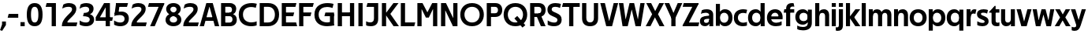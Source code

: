 SplineFontDB: 3.0
FontName: Techna-Regular
FullName: Techna Regular
FamilyName: Techna
Weight: Regular
Copyright: Copyright (c) 2019, Carl Enlund
UComments: "2019-5-11: Created with FontForge (http://fontforge.org)"
Version: 001.000
ItalicAngle: 0
UnderlinePosition: -100
UnderlineWidth: 50
Ascent: 800
Descent: 200
InvalidEm: 0
LayerCount: 2
Layer: 0 0 "Back" 1
Layer: 1 0 "Fore" 0
XUID: [1021 637 837473831 1446149]
FSType: 0
OS2Version: 0
OS2_WeightWidthSlopeOnly: 0
OS2_UseTypoMetrics: 1
CreationTime: 1557605594
ModificationTime: 1558645814
PfmFamily: 17
TTFWeight: 400
TTFWidth: 5
LineGap: 90
VLineGap: 0
OS2TypoAscent: 0
OS2TypoAOffset: 1
OS2TypoDescent: 0
OS2TypoDOffset: 1
OS2TypoLinegap: 0
OS2WinAscent: 0
OS2WinAOffset: 1
OS2WinDescent: 0
OS2WinDOffset: 1
HheadAscent: 0
HheadAOffset: 1
HheadDescent: 0
HheadDOffset: 1
OS2Vendor: 'PfEd'
Lookup: 258 0 0 "'kern' Horizontal Kerning in Latin lookup 0" { "'kern' Horizontal Kerning in Latin lookup 0-1" [150,15,0] } ['kern' ('DFLT' <'dflt' > 'latn' <'dflt' > ) ]
MarkAttachClasses: 1
DEI: 91125
LangName: 1033
Encoding: ISO8859-1
UnicodeInterp: none
NameList: AGL For New Fonts
DisplaySize: -72
AntiAlias: 1
FitToEm: 0
WinInfo: 50 25 3
BeginPrivate: 0
EndPrivate
Grid
-976 -155 m 0
 2024 -155 l 1024
-1021.83337402 1300 m 0
 -1021.83337402 -700 l 1024
-1000 503 m 0
 2000 503 l 1024
-1000 413.916992188 m 0
 2000 413.916992188 l 1024
-1000 688 m 0
 2000 688 l 1024
EndSplineSet
BeginChars: 256 69

StartChar: D
Encoding: 68 68 0
Width: 695
VWidth: 0
Flags: HW
LayerCount: 2
Fore
SplineSet
322 121 m 5
 322 0 l 5
 142 0 l 1
 142 121 l 1
 322 121 l 5
332 688 m 5
 326 567 l 5
 142 567 l 1
 142 688 l 1
 332 688 l 5
60 0 m 1
 60 688 l 1
 194 688 l 1
 194 0 l 1
 60 0 l 1
332 688 m 5
 555.106733588 688 675 540.865234375 675 350 c 3
 675 152.017578125 551.669727554 0 322 0 c 5
 322 121 l 5
 469.964969758 121 542 221.337890625 542 346 c 3
 542 468.446289062 471.274537853 567 326 567 c 5
 332 688 l 5
EndSplineSet
EndChar

StartChar: E
Encoding: 69 69 1
Width: 553
VWidth: 0
Flags: HW
LayerCount: 2
Fore
SplineSet
125 412.916992188 m 1
 455 412.916992188 l 1
 423 293 l 1
 123 292.916992188 l 1
 125 412.916992188 l 1
125 123 m 1
 515 123 l 1
 548 0 l 1
 125 0 l 1
 125 123 l 1
125 688 m 1
 525 688 l 1
 493 565 l 1
 125 565 l 1
 125 688 l 1
60 0 m 1
 60 688 l 1
 194 688 l 1
 194 0 l 1
 60 0 l 1
EndSplineSet
Kerns2: 13 -20 "'kern' Horizontal Kerning in Latin lookup 0-1"
EndChar

StartChar: C
Encoding: 67 67 2
Width: 614
VWidth: 0
Flags: HW
LayerCount: 2
Fore
SplineSet
561 546 m 5
 529 556.56 480 570 413 570 c 7
 301 570 154 519.6925825 154 347 c 7
 154 177.723848545 288 113 421 113 c 7
 485 113 547 126.575757576 589 145 c 5
 589 17 l 5
 556.762105083 3.51858836207 492.828382555 -11 413 -11 c 7
 237.42578125 -11 20 72.3076171875 20 343 c 7
 20 629.174804688 263.901367188 697 432 697 c 7
 507.048549107 697 567.306989397 682.473899148 594 674 c 5
 561 546 l 5
EndSplineSet
Kerns2: 3 -30 "'kern' Horizontal Kerning in Latin lookup 0-1" 2 -30 "'kern' Horizontal Kerning in Latin lookup 0-1" 13 -30 "'kern' Horizontal Kerning in Latin lookup 0-1"
EndChar

StartChar: G
Encoding: 71 71 3
Width: 700
VWidth: 0
Flags: HW
LayerCount: 2
Fore
SplineSet
594 541 m 1
 568 550.310344828 497 571 420 571 c 3
 304.763006203 571 154 523.383840415 154 347 c 3
 154 177.000446188 285.142143004 112 431 112 c 3
 493 112 562.653846154 128.593406593 594 145 c 1
 642 16 l 1
 606.495412844 7.0989010989 502.940366972 -11 427 -11 c 3
 230.551980198 -11 20 72.7607421875 20 343 c 3
 20 630 266.224609375 697 431 697 c 3
 527.097421875 697 594.650429688 680 627 670 c 1
 594 541 l 1
513 16 m 1
 513 355 l 5
 642 355 l 5
 642 16 l 1
 513 16 l 1
368 405 m 5
 642 405 l 5
 642 286 l 5
 337 286 l 5
 368 405 l 5
EndSplineSet
EndChar

StartChar: T
Encoding: 84 84 4
Width: 563
VWidth: 0
Flags: HW
LayerCount: 2
Fore
SplineSet
559 688 m 5
 559 565 l 5
 -4 565 l 5
 28 688 l 5
 559 688 l 5
222 0 m 1
 222 639 l 1
 356 639 l 1
 356 0 l 1
 222 0 l 1
EndSplineSet
Kerns2: 7 -40 "'kern' Horizontal Kerning in Latin lookup 0-1" 13 -15 "'kern' Horizontal Kerning in Latin lookup 0-1" 41 -90 "'kern' Horizontal Kerning in Latin lookup 0-1"
EndChar

StartChar: H
Encoding: 72 72 5
Width: 641
VWidth: 0
Flags: HW
LayerCount: 2
Fore
SplineSet
121 413.916992188 m 1
 522 413.916992188 l 1
 522 291 l 1
 121 290.916992188 l 1
 121 413.916992188 l 1
447 0 m 1
 447 688 l 1
 581 688 l 1
 581 0 l 1
 447 0 l 1
60 0 m 1
 60 688 l 1
 194 688 l 1
 194 0 l 1
 60 0 l 1
EndSplineSet
EndChar

StartChar: N
Encoding: 78 78 6
Width: 641
VWidth: 0
Flags: HW
LayerCount: 2
Fore
SplineSet
103 653 m 1
 189 688 l 1
 217 688 l 1
 551 35 l 5
 466 0 l 5
 438 0 l 5
 103 653 l 1
447 0 m 1
 447 688 l 1
 581 688 l 1
 581 0 l 1
 447 0 l 1
60 0 m 1
 60 688 l 1
 194 688 l 1
 194 0 l 1
 60 0 l 1
EndSplineSet
EndChar

StartChar: A
Encoding: 65 65 7
Width: 635
VWidth: 0
Flags: HW
LayerCount: 2
Fore
SplineSet
489 0 m 5
 287 688 l 5
 421 688 l 5
 627 0 l 5
 489 0 l 5
8 0 m 5
 218 688 l 5
 348 688 l 5
 142 0 l 5
 8 0 l 5
121 275 m 5
 515 275 l 5
 515 158 l 5
 121 158 l 5
 121 275 l 5
EndSplineSet
EndChar

StartChar: B
Encoding: 66 66 8
Width: 589
VWidth: 0
Flags: HW
LayerCount: 2
Fore
SplineSet
332 118 m 1
 338 0 l 1
 142 0 l 1
 142 118 l 1
 332 118 l 1
401 406 m 1
 401 291 l 1
 142 291 l 1
 142 406 l 1
 401 406 l 1
352 373 m 1
 480.846938776 373 559 294.446742869 559 196 c 7
 559 82.578680203 479.991500785 0 338 0 c 1
 332 118 l 1
 392.474624748 118 422 156.797219016 422 205 c 3
 422 252.6484375 392.474624748 291 332 291 c 1
 352 373 l 1
338 688 m 1
 326 568 l 1
 142 568 l 1
 142 688 l 1
 338 688 l 1
60 0 m 1
 60 688 l 1
 194 688 l 1
 194 0 l 1
 60 0 l 1
338 688 m 1
 471.01953125 688 541 606.537142857 541 512 c 7
 541 415.584072672 478.049180328 344 361 344 c 1
 326 406 l 1
 378.526296593 406 407 440.121439119 407 487 c 3
 407 533.903271484 378.526296593 568 326 568 c 1
 338 688 l 1
EndSplineSet
EndChar

StartChar: F
Encoding: 70 70 9
Width: 525
VWidth: 0
Flags: HW
LayerCount: 2
Fore
SplineSet
125 406.916992188 m 5
 451 406.916992188 l 5
 419 286 l 5
 125 286 l 5
 125 406.916992188 l 5
  Spiro
    125 406.917 v
    451 406.917 v
    419 286 v
    125 286 v
    0 0 z
  EndSpiro
125 688 m 1
 525 688 l 1
 492 565 l 1
 125 565 l 1
 125 688 l 1
60 0 m 1
 60 688 l 1
 194 688 l 1
 194 0 l 1
 60 0 l 1
  Spiro
    60 0 v
    60 688 v
    194 688 v
    194 0 v
    0 0 z
  EndSpiro
EndSplineSet
EndChar

StartChar: I
Encoding: 73 73 10
Width: 264
VWidth: 0
Flags: HW
LayerCount: 2
Fore
SplineSet
65 0 m 1
 65 688 l 1
 199 688 l 1
 199 0 l 1
 65 0 l 1
EndSplineSet
EndChar

StartChar: L
Encoding: 76 76 11
Width: 517
VWidth: 0
Flags: HW
LayerCount: 2
Fore
SplineSet
60 0 m 1
 60 688 l 1
 194 688 l 1
 194 0 l 1
 60 0 l 1
125 0 m 1
 125 123 l 1
 517 123 l 1
 486 0 l 1
 125 0 l 1
EndSplineSet
Kerns2: 4 -105 "'kern' Horizontal Kerning in Latin lookup 0-1"
EndChar

StartChar: M
Encoding: 77 77 12
Width: 751
VWidth: 0
Flags: HW
LayerCount: 2
Fore
SplineSet
557 0 m 1
 557 688 l 1
 691 688 l 1
 691 0 l 1
 557 0 l 1
327 266 m 1
 327 323 l 1
 530 688 l 1
 647 688 l 1
 427 266 l 1
 327 266 l 1
325 266 m 1
 101 688 l 1
 223 688 l 1
 425 330 l 1
 425 266 l 1
 325 266 l 1
60 0 m 1
 60 688 l 1
 194 688 l 1
 194 0 l 1
 60 0 l 1
EndSplineSet
EndChar

StartChar: O
Encoding: 79 79 13
Width: 788
VWidth: 0
Flags: HW
LayerCount: 2
Fore
SplineSet
394 705 m 3
 638.69140625 705 768 538.087009006 768 346 c 3
 768 151.690561148 638.69140625 -17 394 -17 c 3
 149.30859375 -17 20 151.690561148 20 346 c 3
 20 538.087009006 149.30859375 705 394 705 c 3
394 584 m 3
 235.959480728 584 153 468.999593099 153 346 c 3
 153 220.933025422 235.959480728 104 394 104 c 7
 552.040519272 104 635 220.933025422 635 346 c 3
 635 468.999593099 552.040519272 584 394 584 c 3
EndSplineSet
EndChar

StartChar: P
Encoding: 80 80 14
Width: 566
VWidth: 0
Flags: HW
LayerCount: 2
Fore
SplineSet
324 381 m 5
 325 261 l 5
 142 261 l 1
 142 381 l 1
 324 381 l 5
331 688 m 5
 324 566 l 5
 142 566 l 1
 142 688 l 1
 331 688 l 5
60 0 m 1
 60 688 l 1
 194 688 l 1
 194 0 l 1
 60 0 l 1
331 688 m 5
 476.442223837 688 551 596.690501493 551 477 c 7
 551 354.114271831 474.379065328 261 325 261 c 5
 324 381 l 5
 388.069233905 381 416 421.958288434 416 475 c 7
 416 525.419433594 388.069233905 566 324 566 c 5
 331 688 l 5
EndSplineSet
EndChar

StartChar: Q
Encoding: 81 81 15
Width: 788
VWidth: 0
Flags: HW
LayerCount: 2
Fore
SplineSet
618 -60 m 5
 361 228 l 5
 452 304 l 5
 709 16 l 5
 618 -60 l 5
EndSplineSet
Refer: 13 79 N 1 0 0 1 0 0 2
EndChar

StartChar: R
Encoding: 82 82 16
Width: 581
VWidth: 0
Flags: HW
LayerCount: 2
Fore
SplineSet
367 383 m 1
 367 268 l 1
 142 268 l 1
 142 383 l 1
 367 383 l 1
332 688 m 1
 325 566 l 1
 142 566 l 1
 142 688 l 1
 332 688 l 1
60 0 m 1
 60 688 l 1
 194 688 l 1
 194 0 l 1
 60 0 l 1
332 688 m 1
 474.695601342 688 551 599.302439024 551 479 c 3
 551 360.708177649 478.213114755 268 311 268 c 5
 325 383 l 1
 388.372829189 383 416 423.522561961 416 476 c 3
 416 525.865373884 388.372829189 566 325 566 c 1
 332 688 l 1
402 0 m 1
 257 316 l 1
 404 316 l 1
 551 0 l 1
 402 0 l 1
EndSplineSet
EndChar

StartChar: U
Encoding: 85 85 17
Width: 624
VWidth: 0
Flags: HW
LayerCount: 2
Fore
SplineSet
192 240 m 2
 192 155.22176296 231.837791314 107 312 107 c 7
 392.162208686 107 432 155.22176296 432 240 c 2
 432 688 l 1
 566 688 l 1
 566 229 l 2
 566 75.9666992187 478.180578807 -17 312 -17 c 7
 145.819421193 -17 58 75.9666992188 58 229 c 2
 58 688 l 1
 192 688 l 1
 192 240 l 2
EndSplineSet
EndChar

StartChar: V
Encoding: 86 86 18
Width: 587
VWidth: 0
Flags: HW
LayerCount: 2
Fore
SplineSet
945 362 m 1049
255 0 m 5,0,-1
 435 688 l 1,1,-1
 577 688 l 1,2,-1
 384 0 l 5,3,-1
 255 0 l 5,0,-1
199 0 m 5,4,-1
 10 688 l 1,5,-1
 156 688 l 1,6,-1
 332 0 l 5,7,-1
 199 0 l 5,4,-1
EndSplineSet
EndChar

StartChar: Z
Encoding: 90 90 19
Width: 550
VWidth: 0
Flags: HW
LayerCount: 2
Fore
SplineSet
21 26 m 1
 103 121 l 1
 550 121 l 1
 517 0 l 1
 21 0 l 1
 21 26 l 1
527 662 m 1
 444 567 l 1
 23 567 l 5
 56 688 l 5
 527 688 l 1
 527 662 l 1
21 26 m 1
 371 652 l 1
 527 662 l 1
 177 38 l 1
 21 26 l 1
EndSplineSet
EndChar

StartChar: space
Encoding: 32 32 20
Width: 200
VWidth: 0
Flags: HW
LayerCount: 2
EndChar

StartChar: W
Encoding: 87 87 21
Width: 867
VWidth: 0
Flags: HW
LayerCount: 2
Fore
SplineSet
596 0 m 5
 706 688 l 1
 842 688 l 1
 720 0 l 5
 596 0 l 5
553 0 m 5
 386 688 l 1
 508 688 l 1
 677 0 l 5
 553 0 l 5
188 0 m 1
 363 688 l 1
 479 688 l 1
 305 0 l 1
 188 0 l 1
141 0 m 1
 25 688 l 1
 165 688 l 1
 269 0 l 1
 141 0 l 1
EndSplineSet
EndChar

StartChar: Y
Encoding: 89 89 22
Width: 557
VWidth: 0
Flags: HW
LayerCount: 2
Fore
SplineSet
212 0 m 1
 212 328 l 1
 346 328 l 1
 346 0 l 1
 212 0 l 1
215 251 m 1
 416 688 l 1
 562 688 l 1
 342 243 l 5
 215 251 l 1
214 241 m 5
 -5 688 l 1
 145 688 l 1
 346 254 l 1
 214 241 l 5
EndSplineSet
EndChar

StartChar: X
Encoding: 88 88 23
Width: 588
VWidth: 0
Flags: HW
LayerCount: 2
Back
SplineSet
151 0 m 1
 0 0 l 1
 431 688 l 1
 581 688 l 1
 151 0 l 1
439 0 m 1
 17 688 l 1
 173 688 l 1
 594 0 l 1
 439 0 l 1
EndSplineSet
Fore
SplineSet
151 0 m 1
 0 0 l 1
 204.015625 355.854492188 l 1
 17 688 l 1
 173 688 l 1
 301.1953125 449.426757812 l 1
 431 688 l 1
 581 688 l 1
 390.020507812 357.194335938 l 1
 594 0 l 1
 439 0 l 1
 292.840820312 263.62109375 l 5
 151 0 l 1
EndSplineSet
EndChar

StartChar: S
Encoding: 83 83 24
Width: 505
VWidth: 0
Flags: HW
LayerCount: 2
Fore
SplineSet
462 667 m 1
 431 542 l 1
 372.388157895 570.194444444 325.197747481 577 280 577 c 3
 211.616071429 577 169 554.302631579 169 502 c 3
 169 461.482421875 193 444.896551724 258 418 c 2
 316 394 l 2
 422 350.137931034 485 304 485 198 c 3
 485 60.6602870813 392 -10 241 -10 c 3
 162.838867188 -10 91.0146484375 9.10904296875 42 39 c 1
 42 174 l 1
 102 132.636363636 177 109 250 109 c 3
 314.362745098 109 351 132.707596009 351 190 c 3
 351 228 321.184041451 246.547357513 249 277 c 2
 185 304 l 2
 103.627836788 338.328881355 35 375.6328125 35 499 c 3
 35 621.388886719 133 698 289 698 c 3
 356.562589799 698 424.124208648 684.848083496 462 667 c 1
EndSplineSet
EndChar

StartChar: K
Encoding: 75 75 25
Width: 591
VWidth: 0
Flags: HW
LayerCount: 2
Fore
SplineSet
160 360 m 1
 327 360 l 1
 601 0 l 1
 431 0 l 1
 160 360 l 1
161 351 m 1
 426 688 l 1
 587 688 l 1
 322 351 l 1
 161 351 l 1
60 0 m 1
 60 688 l 1
 194 688 l 1
 194 0 l 1
 60 0 l 1
EndSplineSet
EndChar

StartChar: J
Encoding: 74 74 26
Width: 476
VWidth: 0
Flags: HW
LayerCount: 2
Fore
SplineSet
354 688 m 5
 354 565 l 5
 46 565 l 5
 78 688 l 5
 354 688 l 5
35 147 m 1
 76.4951171875 126.076171875 113.338867188 115 162 115 c 3
 240.080078125 115 284 149 284 228 c 2
 284 688 l 1
 418 688 l 1
 418 217 l 2
 418 65 334.424804688 -9 176 -9 c 3
 125.143554688 -9 64.1728515625 1.73046875 35 22 c 1
 35 147 l 1
EndSplineSet
EndChar

StartChar: Odieresis
Encoding: 214 214 27
Width: 788
VWidth: 0
Flags: HW
LayerCount: 2
Fore
SplineSet
429 750 m 1
 429 883 l 1
 563 883 l 1
 563 750 l 1
 429 750 l 1
225 750 m 5
 225 883 l 5
 359 883 l 5
 359 750 l 5
 225 750 l 5
EndSplineSet
Refer: 13 79 N 1 0 0 1 0 0 2
EndChar

StartChar: o
Encoding: 111 111 28
Width: 578
VWidth: 0
Flags: HW
LayerCount: 2
Fore
SplineSet
289 518 m 3
 459.931640625 518 558 402 558 252 c 3
 558 101 459.931640625 -15 289 -15 c 3
 118.068359375 -15 20 101 20 252 c 3
 20 402 118.068359375 518 289 518 c 3
289 404 m 3
 197.461914062 404 149 336.106445312 149 252 c 3
 149 167.900390625 197.461914062 99 289 99 c 3
 380.538085938 99 429 167.900390625 429 252 c 3
 429 336.106445312 380.538085938 404 289 404 c 3
EndSplineSet
EndChar

StartChar: i
Encoding: 105 105 29
Width: 229
VWidth: 0
Flags: HW
LayerCount: 2
Fore
SplineSet
50 566 m 5
 50 688 l 5
 179 688 l 5
 179 566 l 5
 50 566 l 5
50 0 m 1
 50 503 l 1
 179 503 l 1
 179 0 l 1
 50 0 l 1
EndSplineSet
EndChar

StartChar: hyphen
Encoding: 45 45 30
Width: 384
VWidth: 0
Flags: HW
LayerCount: 2
Fore
SplineSet
354 363 m 5
 354 239 l 5
 18 239 l 1
 50 363 l 1
 354 363 l 5
EndSplineSet
EndChar

StartChar: l
Encoding: 108 108 31
Width: 229
VWidth: 0
Flags: HW
LayerCount: 2
Fore
SplineSet
50 0 m 1
 50 688 l 5
 179 688 l 5
 179 0 l 1
 50 0 l 1
EndSplineSet
EndChar

StartChar: n
Encoding: 110 110 32
Width: 536
VWidth: 0
Flags: HW
LayerCount: 2
Fore
SplineSet
50 0 m 1
 50 503 l 1
 175 503 l 5
 176 360 l 1
 179 360 l 1
 179 0 l 1
 50 0 l 1
162 358 m 1
 162 450.981445312 219.5859375 512 325 512 c 3
 430.52734375 512 492 442.806640625 492 338 c 2
 492 0 l 1
 363 0 l 1
 363 298 l 2
 363 355.795898438 334.674804688 394 276 394 c 3
 214.6328125 394 179 356.756835938 179 288 c 1
 162 358 l 1
EndSplineSet
EndChar

StartChar: h
Encoding: 104 104 33
Width: 536
VWidth: 0
Flags: HW
LayerCount: 2
Fore
SplineSet
50 0 m 1
 50 688 l 1
 179 688 l 1
 179 0 l 1
 50 0 l 1
162 358 m 1
 162 450.981445312 219.5859375 512 325 512 c 3
 430.52734375 512 492 442.806640625 492 338 c 2
 492 0 l 1
 363 0 l 1
 363 298 l 6
 363 355.795898438 334.674804688 394 276 394 c 3
 214.6328125 394 179 356.756835938 179 288 c 1
 162 358 l 1
EndSplineSet
EndChar

StartChar: a
Encoding: 97 97 34
Width: 485
VWidth: 0
Flags: HW
LayerCount: 2
Fore
SplineSet
314 316 m 1
 314 366.165039062 279.022460938 399 202 399 c 3
 141.818359375 399 85.7646484375 379.526367188 50 362 c 1
 81 482 l 1
 118.48046875 501 171.612304688 512 229 512 c 3
 375.086914062 512 441 441.599609375 441 336 c 1
 314 316 l 1
441 336 m 1
 441 0 l 1
 318 0 l 1
 317 143 l 1
 314 143 l 1
 314 316 l 1
 441 336 l 1
148 159 m 3
 148 122 175.713867188 100 220 100 c 3
 280.9296875 100 314 133.859375 314 197 c 1
 331 145 l 1
 331 52.3671875 272.215820312 -8 181 -8 c 3
 76.0458984375 -8 19 57 19 144 c 7
 19 279.619140625 143.986328125 297.154296875 246.7890625 306.006835938 c 2
 328 313 l 1
 328 223 l 1
 232.8515625 215.999023438 l 2
 182.975585938 212.329101562 148 194.909179688 148 159 c 3
EndSplineSet
EndChar

StartChar: u
Encoding: 117 117 35
Width: 532
VWidth: 0
Flags: HW
LayerCount: 2
Fore
SplineSet
482 503 m 1
 482 0 l 1
 357 0 l 5
 356 143 l 1
 353 143 l 1
 353 503 l 1
 482 503 l 1
370 145 m 1
 370 52.0185546875 313.12109375 -9 209 -9 c 3
 104.736328125 -9 44 60.5908203125 44 166 c 2
 44 503 l 1
 173 503 l 1
 173 205 l 2
 173 147.204101562 200.674804688 109 258 109 c 3
 318.1015625 109 353 146.243164062 353 215 c 1
 370 145 l 1
EndSplineSet
EndChar

StartChar: b
Encoding: 98 98 36
Width: 597
VWidth: 0
Flags: HW
LayerCount: 2
Fore
SplineSet
179 143 m 1
 179 202 l 1
 178 202 l 1
 178 302 l 1
 179 302 l 1
 179 688 l 1
 50 688 l 1
 50 0 l 1
 175 0 l 5
 176 143 l 1
 179 143 l 1
338 515 m 3
 220.592773438 515 147 429.221679688 147 322 c 1
 147 182 l 1
 147 74.71875 219.80859375 -12 338 -12 c 3
 488.045898438 -12 577 102.696289062 577 252 c 3
 577 400.30859375 488.045898438 515 338 515 c 3
313 401 m 3
 401.26953125 401 448 334.446289062 448 252 c 3
 448 169.549804688 401.26953125 102 313 102 c 3
 224.73046875 102 178 169.549804688 178 252 c 3
 178 334.446289062 224.73046875 401 313 401 c 3
EndSplineSet
EndChar

StartChar: d
Encoding: 100 100 37
Width: 597
VWidth: 0
Flags: HW
LayerCount: 2
Fore
SplineSet
418 143 m 1
 418 202 l 1
 419 202 l 1
 419 302 l 1
 418 302 l 1
 418 688 l 1
 547 688 l 1
 547 0 l 1
 422 0 l 5
 421 143 l 1
 418 143 l 1
264 515 m 3
 376.352539062 515 450 429.221679688 450 322 c 1
 450 182 l 17
 450 74.71875 377.13671875 -12 264 -12 c 3
 108.954101562 -12 20 102.696289062 20 252 c 3
 20 400.30859375 108.954101562 515 264 515 c 3
284 401 m 3
 195.73046875 401 149 334.446289062 149 252 c 3
 149 169.549804688 195.73046875 102 284 102 c 3
 372.26953125 102 419 169.549804688 419 252 c 3
 419 334.446289062 372.26953125 401 284 401 c 3
EndSplineSet
EndChar

StartChar: p
Encoding: 112 112 38
Width: 597
VWidth: 0
Flags: HW
LayerCount: 2
Fore
SplineSet
179 360 m 1
 179 301 l 1
 178 301 l 1
 178 201 l 1
 179 201 l 1
 179 -155 l 1
 50 -155 l 1
 50 503 l 1
 175 503 l 1
 176 360 l 1
 179 360 l 1
338 -12 m 3
 220.647460938 -12 147 73.7783203125 147 181 c 1
 147 321 l 1
 147 428.28125 219.86328125 515 339 515 c 3
 488.045898438 515 577 400.303710938 577 251 c 3
 577 102.69140625 488.045898438 -12 338 -12 c 3
313 102 m 3
 401.26953125 102 448 168.553710938 448 251 c 3
 448 333.450195312 401.26953125 401 313 401 c 3
 224.73046875 401 178 333.450195312 178 251 c 3
 178 168.553710938 224.73046875 102 313 102 c 3
EndSplineSet
EndChar

StartChar: q
Encoding: 113 113 39
Width: 597
VWidth: 0
Flags: HW
LayerCount: 2
Fore
SplineSet
418 360 m 1
 418 301 l 1
 419 301 l 1
 419 201 l 1
 418 201 l 1
 418 -155 l 1
 547 -155 l 1
 547 503 l 1
 422 503 l 5
 421 360 l 1
 418 360 l 1
259 -12 m 3
 376.352539062 -12 450 73.7783203125 450 181 c 1
 450 322 l 1
 450 428.727539062 377.13671875 515 259 515 c 3
 108.954101562 515 20 400.303710938 20 251 c 3
 20 102.69140625 108.954101562 -12 259 -12 c 3
284 102 m 3
 195.73046875 102 149 168.553710938 149 251 c 3
 149 333.450195312 195.73046875 401 284 401 c 3
 372.26953125 401 419 333.450195312 419 251 c 3
 419 168.553710938 372.26953125 102 284 102 c 3
EndSplineSet
EndChar

StartChar: t
Encoding: 116 116 40
Width: 337
VWidth: 0
Flags: HW
LayerCount: 2
Fore
SplineSet
315 393 m 5
 -10 393 l 1
 -10 418 l 1
 168 612 l 1
 168 503 l 1
 315 503 l 1
 315 393 l 5
67 145 m 2
 67 433 l 1
 168 612 l 1
 196 612 l 1
 196 175 l 2
 196 124 211.7578125 108 266 108 c 3
 282 108 300.888671875 111.22265625 317 117 c 1
 317 7 l 1
 301.106445312 -0.7998046875 263 -6 236 -6 c 3
 122.309570312 -6 67 37 67 145 c 2
EndSplineSet
EndChar

StartChar: e
Encoding: 101 101 41
Width: 539
VWidth: 0
Flags: HW
LayerCount: 2
Fore
SplineSet
90 298 m 1
 450 298 l 1
 450 205 l 1
 90 205 l 1
 90 298 l 1
486 25 m 1
 445 0.857421875 378 -14 303 -14 c 3
 123 -14 20 91.6025390625 20 252 c 3
 20 397.436523438 113.728515625 517 280 517 c 3
 430.099609375 517 517 408.4453125 517 273 c 3
 517 249.34765625 516.25 227.666992188 514 205 c 1
 384 205 l 1
 387 226.685546875 389 249.357421875 389 274 c 3
 389 347.439453125 353.318359375 405 277 405 c 3
 194.354492188 405 149 344.3984375 149 253 c 7
 149 164 196 99 317 99 c 3
 367 99 434.225585938 114.063476562 486 143 c 1
 486 25 l 1
EndSplineSet
EndChar

StartChar: s
Encoding: 115 115 42
Width: 416
VWidth: 0
Flags: HW
LayerCount: 2
Fore
SplineSet
380 490 m 1
 351 379 l 1
 311 399.25 273 406 233 406 c 3
 177 406 156 392 156 368 c 3
 156 348.405273438 163.870119255 338.683598772 203.420898438 322.404296875 c 2
 270 295 l 2
 355 260.013567625 398 226.896484375 398 141 c 3
 398 44 322 -14 202 -14 c 3
 134.212890625 -14 75.8056640625 2 39 24 c 1
 39 143 l 1
 91 111.354492188 149 94 204 94 c 3
 255 94 272 108.349609375 272 135 c 3
 272 154.771484375 257.906240827 167.773415397 220.310546875 183.375976562 c 2
 143.860351562 215.103515625 l 2
 86.0411023207 239.099039526 30 270.952148438 30 361 c 3
 30 459 110 517 240 517 c 3
 295 517 350 505.119140625 380 490 c 1
EndSplineSet
EndChar

StartChar: c
Encoding: 99 99 43
Width: 457
VWidth: 0
Flags: HW
LayerCount: 2
Fore
SplineSet
412 381 m 1
 384.142857143 390.06640625 355.357142857 398 308 398 c 3
 240.829101562 398 149 366.248046875 149 253 c 3
 149 144.887695312 233.637695312 101 314 101 c 3
 356.943899263 101 408.672240218 112.458007812 436 126 c 1
 436 10 l 1
 412.549418605 -0.953125 365.649224806 -13 308 -13 c 3
 179.7734375 -13 20 49.380859375 20 249 c 3
 20 465.290039062 198.962890625 516 322 516 c 3
 377.537190083 516 422.165289256 503.5 442 496 c 1
 412 381 l 1
EndSplineSet
EndChar

StartChar: r
Encoding: 114 114 44
Width: 357
VWidth: 0
Flags: HW
LayerCount: 2
Fore
SplineSet
50 0 m 1
 50 503 l 1
 174 503 l 1
 175 360 l 1
 179 360 l 1
 179 0 l 1
 50 0 l 1
328 362 m 1
 307 369 294 372 273 372 c 3
 213 372 179 335.809379829 179 247 c 1
 163 328 l 5
 163 437.887054443 213.732064651 510 304 510 c 3
 325 510 344 506 362 495 c 1
 328 362 l 1
EndSplineSet
EndChar

StartChar: v
Encoding: 118 118 45
Width: 495
VWidth: 0
Flags: HW
LayerCount: 2
Fore
SplineSet
330 0 m 5
 210 0 l 5
 353 503 l 1
 485 503 l 1
 330 0 l 5
161 0 m 5
 10 503 l 1
 147 503 l 1
 288 0 l 5
 161 0 l 5
EndSplineSet
EndChar

StartChar: m
Encoding: 109 109 46
Width: 809
VWidth: 0
Flags: HW
LayerCount: 2
Fore
SplineSet
433 321 m 1
 433 435.11328125 494.119140625 510 606 510 c 3
 706.471679688 510 765 443.192382812 765 342 c 2
 765 0 l 1
 636 0 l 1
 636 302 l 2
 636 356.786132812 610.930664062 393 559 393 c 3
 503.958984375 393 472 357.513671875 472 292 c 1
 433 321 l 1
50 0 m 1
 50 503 l 1
 175 503 l 5
 176 360 l 1
 179 360 l 1
 179 0 l 1
 50 0 l 1
162 357 m 1
 162 449.377929688 215.346679688 510 313 510 c 3
 413.471679688 510 472 443.192382812 472 342 c 2
 472 0 l 1
 343 0 l 1
 343 302 l 2
 343 356.786132812 317.930664062 393 266 393 c 3
 210.958984375 393 179 357.513671875 179 292 c 1
 162 357 l 1
EndSplineSet
EndChar

StartChar: f
Encoding: 102 102 47
Width: 342
VWidth: 0
Flags: HW
LayerCount: 2
Fore
SplineSet
20 503 m 1
 335 503 l 1
 335 393 l 1
 0 393 l 1
 20 503 l 1
78 523 m 6
 78 669.16 190.8515625 697 264 697 c 3
 289.549019608 697 306.607843137 693.5 317 690 c 1
 338 580 l 1
 326.860648777 582.492675781 308.625 585 291 585 c 3
 245 585 207 571.229508197 207 525 c 2
 207 0 l 1
 78 0 l 1
 78 523 l 6
EndSplineSet
Kerns2: 34 -20 "'kern' Horizontal Kerning in Latin lookup 0-1"
EndChar

StartChar: g
Encoding: 103 103 48
Width: 593
VWidth: 0
Flags: HW
LayerCount: 2
Fore
SplineSet
414 360 m 1
 414 317 l 1
 415 317 l 1
 415 217 l 1
 414 217 l 1
 414 61 l 2
 414 -27.751953125 347.452148438 -57 259 -57 c 3
 205.911132812 -57 131.9140625 -41.98046875 80 -8 c 1
 80 -126 l 1
 123 -152 201 -166 263 -166 c 3
 445.28515625 -166 543 -80 543 72 c 2
 543 503 l 1
 418 503 l 1
 417 360 l 1
 414 360 l 1
257 20 m 3
 373.124023438 20 446 105.778320312 446 213 c 1
 446 322 l 1
 446 428.727539062 373.900390625 515 257 515 c 3
 108.209960938 515 20 407.254882812 20 267 c 3
 20 127.713867188 108.209960938 20 257 20 c 3
282 134 m 3
 195.0390625 134 149 193.407226562 149 267 c 3
 149 340.655273438 195.0390625 401 282 401 c 3
 368.9609375 401 415 340.655273438 415 267 c 3
 415 193.407226562 368.9609375 134 282 134 c 3
EndSplineSet
EndChar

StartChar: j
Encoding: 106 106 49
Width: 229
VWidth: 0
Flags: HW
LayerCount: 2
Fore
SplineSet
50 566 m 1
 50 688 l 1
 179 688 l 1
 179 566 l 1
 50 566 l 1
50 20 m 2
 50 503 l 1
 179 503 l 1
 179 23 l 2
 179 -108.186440678 115 -157 16 -157 c 3
 -6 -157 -35 -152.6 -48 -146 c 5
 -48 -38 l 1
 -34.8780487805 -42.32 -19 -44 -10 -44 c 3
 30 -44 50 -20.9180327869 50 20 c 2
EndSplineSet
EndChar

StartChar: k
Encoding: 107 107 50
Width: 503
VWidth: 0
Flags: HW
LayerCount: 2
Fore
SplineSet
158 260 m 1
 282 303 l 1
 508 0 l 1
 347 0 l 1
 158 260 l 1
153 260 m 1
 350 503 l 1
 503 503 l 1
 282 229 l 1
 153 260 l 1
50 0 m 1
 50 688 l 1
 179 688 l 1
 179 0 l 1
 50 0 l 1
EndSplineSet
EndChar

StartChar: w
Encoding: 119 119 51
Width: 726
VWidth: 0
Flags: HW
LayerCount: 2
Fore
SplineSet
602 0 m 1
 490 0 l 1
 580 503 l 1
 706 503 l 1
 602 0 l 1
458 0 m 1
 319 503 l 1
 429 503 l 1
 568 0 l 1
 458 0 l 1
266 0 m 1
 163 0 l 1
 302 503 l 1
 407 503 l 5
 266 0 l 1
122 0 m 1
 20 503 l 1
 151 503 l 1
 241 0 l 1
 122 0 l 1
EndSplineSet
EndChar

StartChar: x
Encoding: 120 120 52
Width: 492
VWidth: 0
Flags: HW
LayerCount: 2
Back
SplineSet
139 0 m 5
 -5 0 l 5
 343 503 l 5
 486 503 l 5
 139 0 l 5
349 0 m 5
 10 503 l 5
 159 503 l 5
 497 0 l 5
 349 0 l 5
EndSplineSet
Fore
SplineSet
139 0 m 5
 -5 0 l 5
 164.318359375 259.1875 l 5
 10 503 l 5
 159 503 l 5
 249.659179688 350.084960938 l 5
 343 503 l 5
 486 503 l 5
 330.3515625 262.881835938 l 5
 497 0 l 5
 349 0 l 5
 245.224609375 171.979492188 l 5
 139 0 l 5
EndSplineSet
EndChar

StartChar: y
Encoding: 121 121 53
Width: 488
VWidth: 0
Flags: HW
LayerCount: 2
Back
SplineSet
319.458984375 16.501953125 m 6
 280 -99 232.135144292 -158 125 -158 c 7
 86 -158 51 -149 33 -139 c 5
 33 -26 l 5
 54 -35 83 -43 109 -43 c 7
 158.692307692 -43 180.619242579 -14.9508700102 185 19 c 6
 189 50 l 5
 215 50 l 5
 352 503 l 5
 483 503 l 5
 331 50 l 5
 319.458984375 16.501953125 l 6
169 50 m 5
 8 503 l 5
 149 503 l 5
 294 50 l 5
 203 -49 l 5
 169 50 l 5
EndSplineSet
Fore
SplineSet
319.458984375 16.501953125 m 2
 280 -99 232.135144292 -158 125 -158 c 3
 86 -158 51 -149 33 -139 c 1
 33 -26 l 1
 54 -35 83 -43 109 -43 c 3
 158.692307692 -43 180.619242579 -14.9508700102 185 19 c 2
 189 50 l 1
 215 50 l 1
 352 503 l 1
 483 503 l 1
 319.458984375 16.501953125 l 2
8 503 m 1
 149 503 l 1
 294 50 l 1
 204 -49 l 5
 8 503 l 1
EndSplineSet
EndChar

StartChar: z
Encoding: 122 122 54
Width: 440
VWidth: 0
Flags: HW
LayerCount: 2
Fore
SplineSet
10 24 m 1
 90 112 l 1
 445 112 l 1
 410 0 l 1
 10 0 l 1
 10 24 l 1
424 479 m 1
 343 391 l 1
 10 391 l 1
 45 503 l 1
 424 503 l 1
 424 479 l 1
10 24 m 1
 275 466 l 1
 424 479 l 1
 159 39 l 5
 10 24 l 1
EndSplineSet
EndChar

StartChar: period
Encoding: 46 46 55
Width: 234
VWidth: 0
Flags: HW
LayerCount: 2
Fore
SplineSet
50 0 m 1
 50 133 l 1
 184 133 l 5
 184 0 l 5
 50 0 l 1
EndSplineSet
EndChar

StartChar: uni0080
Encoding: 128 128 56
Width: 632
VWidth: 0
Flags: HW
LayerCount: 2
Back
SplineSet
773 0 m 1
 773 688 l 1
 907 688 l 1
 907 0 l 1
 773 0 l 1
853 404.916992188 m 1
 1328 404.916992188 l 1
 1306 286.916992188 l 1
 853 286.916992188 l 1
 853 404.916992188 l 1
1117 1 m 1
 1117 689 l 1
 1251 689 l 1
 1251 1 l 1
 1117 1 l 1
854 688 m 1
 1173 688 l 1
 1173 566 l 1
 854 566 l 1
 854 688 l 1
EndSplineSet
Fore
SplineSet
459 0 m 1
 297 688 l 1
 432 688 l 1
 595 0 l 1
 459 0 l 1
186 688 m 1
 423 688 l 1
 423 566 l 1
 184 566 l 1
 186 688 l 1
10 0 m 1
 173 688 l 1
 306 688 l 1
 144 0 l 1
 10 0 l 1
124 298.916992188 m 1
 622 298.916992188 l 1
 600 180.916992188 l 1
 124 180.916992188 l 1
 124 298.916992188 l 1
EndSplineSet
EndChar

StartChar: uni0081
Encoding: 129 129 57
Width: 661
VWidth: 0
Flags: HW
LayerCount: 2
Fore
SplineSet
121 413.916992188 m 5
 649 413.916992188 l 5
 626 291 l 5
 121 290.916992188 l 5
 121 413.916992188 l 5
436 0 m 5
 436 688 l 5
 570 688 l 5
 570 0 l 5
 436 0 l 5
60 0 m 5
 60 688 l 5
 194 688 l 5
 194 0 l 5
 60 0 l 5
EndSplineSet
EndChar

StartChar: comma
Encoding: 44 44 58
Width: 234
VWidth: 0
Flags: HW
LayerCount: 2
Fore
SplineSet
65 40 m 1
 65 133 l 1
 188 133 l 1
 188 18 l 1
 68 -170 l 5
 1 -146 l 1
 65 40 l 1
EndSplineSet
EndChar

StartChar: two
Encoding: 50 50 59
Width: 550
VWidth: 0
Flags: HW
LayerCount: 2
Fore
SplineSet
39 0 m 1
 143 121 l 1
 529 121 l 1
 497 0 l 1
 39 0 l 1
48 518 m 1
 82 647 l 1
 123.329787233 674.621763931 183.26548995 697 267 697 c 3
 397.047489665 697 495 635.988764045 495 511 c 3
 495 438.196589488 465.970634417 380.033235936 368.55078125 293.958007812 c 2
 269 206 l 2
 219.715040362 162.454315974 207.900431344 140.934579439 202 88 c 1
 39 0 l 1
 39 32 l 2
 39 115 86.8934276708 204.341132402 196.064453125 302.57421875 c 2
 281 379 l 2
 349 440.187021409 360 460.608173793 360 502 c 3
 360 553.598015738 315 576 252 576 c 3
 167.625233154 576 109.398058252 553.766666667 48 518 c 1
EndSplineSet
EndChar

StartChar: one
Encoding: 49 49 60
Width: 550
VWidth: 0
Flags: HW
LayerCount: 2
Back
SplineSet
292 688 m 5
 349 483 l 5
 86 483 l 5
 86 582 l 5
 227.226804124 592.499693819 259 604 292 688 c 5
264 0 m 5
 264 591 l 5
 292 688 l 5
 398 688 l 5
 398 0 l 5
 264 0 l 5
EndSplineSet
Fore
SplineSet
332 688 m 1
 332 565 l 1
 72 565 l 5
 104 688 l 5
 332 688 l 1
264 0 m 1
 264 688 l 1
 398 688 l 1
 398 0 l 1
 264 0 l 1
EndSplineSet
EndChar

StartChar: three
Encoding: 51 51 61
Width: 550
VWidth: 0
Flags: HW
LayerCount: 2
Fore
SplineSet
510 202 m 7
 510 73.7523809524 407.373271889 -8 257 -8 c 7
 168.299670917 -8 97.0101522843 13.84 51 44 c 5
 51 173 l 5
 117 135 168.83902439 112 254 112 c 7
 316.544710202 112 371 139.846109704 371 203 c 7
 371 278.186915888 279.432692308 301.01980198 157 302 c 5
 185 408 l 5
 276 379 l 5
 379.209125476 379 510 327.219512195 510 202 c 7
354 498 m 7
 354 553.375 300.434782609 579 238 579 c 7
 169.359375 579 104.485436893 556.766666667 47 521 c 5
 81 650 l 5
 123.446808511 675.964458095 182.236373938 697 271 697 c 7
 394.826043099 697 492 635.988764045 492 524 c 7
 492 405.333333333 384.745247148 346 328 346 c 5
 185 408 l 5
 279.212643678 410.02247191 354 427 354 498 c 7
EndSplineSet
EndChar

StartChar: zero
Encoding: 48 48 62
Width: 550
VWidth: 0
Flags: HW
LayerCount: 2
Fore
SplineSet
274 700 m 3
 438.218185016 700 525 584.854492188 525 346 c 3
 525 104.91796875 438.218185016 -12 274 -12 c 3
 111.090405556 -12 25 104.91796875 25 346 c 3
 25 584.854492188 111.090405556 700 274 700 c 3
274 579 m 3
 197.930741567 579 158 515.575195312 158 346 c 3
 158 174.342773438 197.930741567 109 274 109 c 3
 351.380783081 109 392 174.342773438 392 346 c 3
 392 515.575195312 351.380783081 579 274 579 c 3
EndSplineSet
EndChar

StartChar: four
Encoding: 52 52 63
Width: 550
VWidth: 0
Flags: HW
LayerCount: 2
Fore
SplineSet
10 275 m 1
 555 275 l 1
 533 160 l 1
 10 160 l 1
 10 275 l 1
327 0 m 1
 327 688 l 1
 461 688 l 1
 461 0 l 1
 327 0 l 1
10 275 m 5
 276 688 l 5
 403 688 l 5
 143 275 l 5
 10 275 l 5
EndSplineSet
EndChar

StartChar: five
Encoding: 53 53 64
Width: 550
VWidth: 0
Flags: HW
LayerCount: 2
Fore
SplineSet
60 371 m 1
 106 688 l 1
 226 688 l 1
 179 371 l 1
 60 371 l 1
105 565 m 1
 106 688 l 1
 485 688 l 1
 452 565 l 1
 105 565 l 1
511 230 m 3
 511 84 403.915928927 -8 242 -8 c 3
 159.041561403 -8 87.4467005077 13.42 43 43 c 5
 43 172 l 5
 103.796116505 135 163.073466435 112 245 112 c 3
 315.462121212 112 376 143.824125376 376 218 c 3
 376 300.291489443 305 327 221 327 c 3
 165.112716448 327 94.8117647059 316 48 301 c 1
 64 399 l 1
 108.954773869 415.918011944 192.009852217 440 277 440 c 3
 406.375593355 440 511 366 511 230 c 3
EndSplineSet
EndChar

StartChar: six
Encoding: 54 54 65
Width: 550
VWidth: 0
Flags: HW
LayerCount: 2
Fore
Refer: 59 50 N 1 0 0 1 0 0 2
EndChar

StartChar: seven
Encoding: 55 55 66
Width: 550
VWidth: 0
Flags: HW
LayerCount: 2
Fore
SplineSet
535 688 m 1
 535 662 l 1
 455 565 l 1
 17 565 l 1
 50 688 l 1
 535 688 l 1
85 0 m 5
 397 662 l 1
 535 662 l 1
 231 0 l 1
 85 0 l 5
EndSplineSet
EndChar

StartChar: eight
Encoding: 56 56 67
Width: 550
VWidth: 0
Flags: HWO
LayerCount: 2
Fore
SplineSet
275 -12 m 5
 116 -12 24 81 24 185 c 7
 24 272 71.9551977599 336.14280714 199 376 c 6
 250 392 l 6
 336.00560028 418.982149107 374 453 374 501 c 7
 374 548 334 580 275 580 c 5
 275 698 l 5
 421 698 506 610 506 509 c 7
 506 429 446.015912637 359.949453978 335 325 c 6
 281 308 l 6
 195.021216849 280.932605304 157 246 157 198 c 7
 157 147 203 107 275 107 c 5
 275 -12 l 5
275 -12 m 5
 275 107 l 5
 347 107 393 147 393 195 c 7
 393 244 355.175039002 277.55600624 268 305 c 6
 214 322 l 6
 102.984087363 356.949453978 44 427 44 508 c 7
 44 610 129 698 275 698 c 5
 275 580 l 5
 216 580 176 548 176 503 c 7
 176 455 214.0840042 422.267763388 301 395 c 6
 352 379 l 6
 479.95519776 338.85719286 526 273 526 190 c 7
 526 81 434 -12 275 -12 c 5
EndSplineSet
EndChar

StartChar: nine
Encoding: 57 57 68
Width: 550
VWidth: 0
Flags: HW
LayerCount: 2
Fore
Refer: 59 50 N 1 0 0 1 0 0 2
EndChar
EndChars
EndSplineFont
